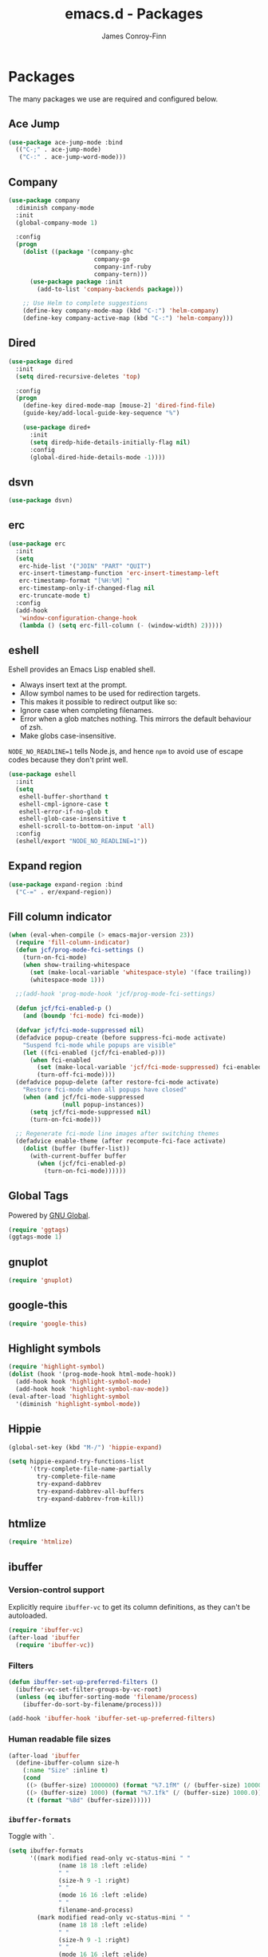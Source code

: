 #+TITLE: emacs.d - Packages
#+AUTHOR: James Conroy-Finn
#+EMAIL: james@logi.cl
#+STARTUP: content
#+OPTIONS: toc:2 num:nil ^:nil

* Packages

  The many packages we use are required and configured below.

** Ace Jump

   #+begin_src emacs-lisp
     (use-package ace-jump-mode :bind
       (("C-;" . ace-jump-mode)
        ("C-:" . ace-jump-word-mode)))
   #+end_src

** Company

   #+begin_src emacs-lisp
     (use-package company
       :diminish company-mode
       :init
       (global-company-mode 1)

       :config
       (progn
         (dolist ((package '(company-ghc
                             company-go
                             company-inf-ruby
                             company-tern)))
           (use-package package :init
             (add-to-list 'company-backends package)))

         ;; Use Helm to complete suggestions
         (define-key company-mode-map (kbd "C-:") 'helm-company)
         (define-key company-active-map (kbd "C-:") 'helm-company)))
   #+end_src

** Dired

   #+begin_src emacs-lisp
     (use-package dired
       :init
       (setq dired-recursive-deletes 'top)

       :config
       (progn
         (define-key dired-mode-map [mouse-2] 'dired-find-file)
         (guide-key/add-local-guide-key-sequence "%")

         (use-package dired+
           :init
           (setq diredp-hide-details-initially-flag nil)
           :config
           (global-dired-hide-details-mode -1))))

   #+end_src

** dsvn

   #+begin_src emacs-lisp
     (use-package dsvn)
   #+end_src

** erc

   #+begin_src emacs-lisp
     (use-package erc
       :init
       (setq
        erc-hide-list '("JOIN" "PART" "QUIT")
        erc-insert-timestamp-function 'erc-insert-timestamp-left
        erc-timestamp-format "[%H:%M] "
        erc-timestamp-only-if-changed-flag nil
        erc-truncate-mode t)
       :config
       (add-hook
        'window-configuration-change-hook
        (lambda () (setq erc-fill-column (- (window-width) 2)))))
    #+end_src

** eshell

   Eshell provides an Emacs Lisp enabled shell.

   - Always insert text at the prompt.
   - Allow symbol names to be used for redirection targets.
   - This makes it possible to redirect output like so:
   - Ignore case when completing filenames.
   - Error when a glob matches nothing. This mirrors the default
     behaviour of zsh.
   - Make globs case-insensitive.

   ~NODE_NO_READLINE=1~ tells Node.js, and hence ~npm~ to avoid use of
   escape codes because they don't print well.

   #+begin_src emacs-lisp
     (use-package eshell
       :init
       (setq
        eshell-buffer-shorthand t
        eshell-cmpl-ignore-case t
        eshell-error-if-no-glob t
        eshell-glob-case-insensitive t
        eshell-scroll-to-bottom-on-input 'all)
       :config
       (eshell/export "NODE_NO_READLINE=1"))
   #+end_src

** Expand region

   #+begin_src emacs-lisp
     (use-package expand-region :bind
       ("C-=" . er/expand-region))
   #+end_src

** Fill column indicator

   #+begin_src emacs-lisp
     (when (eval-when-compile (> emacs-major-version 23))
       (require 'fill-column-indicator)
       (defun jcf/prog-mode-fci-settings ()
         (turn-on-fci-mode)
         (when show-trailing-whitespace
           (set (make-local-variable 'whitespace-style) '(face trailing))
           (whitespace-mode 1)))

       ;;(add-hook 'prog-mode-hook 'jcf/prog-mode-fci-settings)

       (defun jcf/fci-enabled-p ()
         (and (boundp 'fci-mode) fci-mode))

       (defvar jcf/fci-mode-suppressed nil)
       (defadvice popup-create (before suppress-fci-mode activate)
         "Suspend fci-mode while popups are visible"
         (let ((fci-enabled (jcf/fci-enabled-p)))
           (when fci-enabled
             (set (make-local-variable 'jcf/fci-mode-suppressed) fci-enabled)
             (turn-off-fci-mode))))
       (defadvice popup-delete (after restore-fci-mode activate)
         "Restore fci-mode when all popups have closed"
         (when (and jcf/fci-mode-suppressed
                    (null popup-instances))
           (setq jcf/fci-mode-suppressed nil)
           (turn-on-fci-mode)))

       ;; Regenerate fci-mode line images after switching themes
       (defadvice enable-theme (after recompute-fci-face activate)
         (dolist (buffer (buffer-list))
           (with-current-buffer buffer
             (when (jcf/fci-enabled-p)
               (turn-on-fci-mode))))))
   #+end_src

** Global Tags

   Powered by [[http://www.gnu.org/software/global/][GNU Global]].

   #+begin_src emacs-lisp
     (require 'ggtags)
     (ggtags-mode 1)
   #+end_src

** gnuplot

   #+begin_src emacs-lisp
     (require 'gnuplot)
   #+end_src

** google-this

   #+begin_src emacs-lisp
     (require 'google-this)
   #+end_src

** Highlight symbols

   #+begin_src emacs-lisp
    (require 'highlight-symbol)
    (dolist (hook '(prog-mode-hook html-mode-hook))
      (add-hook hook 'highlight-symbol-mode)
      (add-hook hook 'highlight-symbol-nav-mode))
    (eval-after-load 'highlight-symbol
      '(diminish 'highlight-symbol-mode))
   #+end_src

** Hippie

   #+begin_src emacs-lisp
     (global-set-key (kbd "M-/") 'hippie-expand)

     (setq hippie-expand-try-functions-list
           '(try-complete-file-name-partially
             try-complete-file-name
             try-expand-dabbrev
             try-expand-dabbrev-all-buffers
             try-expand-dabbrev-from-kill))
   #+end_src

** htmlize

   #+begin_src emacs-lisp
     (require 'htmlize)
   #+end_src

** ibuffer

*** Version-control support

    Explicitly require ~ibuffer-vc~ to get its column definitions,
    as they can't be autoloaded.

    #+begin_src emacs-lisp
      (require 'ibuffer-vc)
      (after-load 'ibuffer
        (require 'ibuffer-vc))
    #+end_src

*** Filters

    #+begin_src emacs-lisp
      (defun ibuffer-set-up-preferred-filters ()
        (ibuffer-vc-set-filter-groups-by-vc-root)
        (unless (eq ibuffer-sorting-mode 'filename/process)
          (ibuffer-do-sort-by-filename/process)))

      (add-hook 'ibuffer-hook 'ibuffer-set-up-preferred-filters)
    #+end_src

*** Human readable file sizes

    #+begin_src emacs-lisp
      (after-load 'ibuffer
        (define-ibuffer-column size-h
          (:name "Size" :inline t)
          (cond
           ((> (buffer-size) 1000000) (format "%7.1fM" (/ (buffer-size) 1000000.0)))
           ((> (buffer-size) 1000) (format "%7.1fk" (/ (buffer-size) 1000.0)))
           (t (format "%8d" (buffer-size))))))
    #+end_src

*** ~ibuffer-formats~

    Toggle with ~`~.

    #+begin_src emacs-lisp
      (setq ibuffer-formats
            '((mark modified read-only vc-status-mini " "
                    (name 18 18 :left :elide)
                    " "
                    (size-h 9 -1 :right)
                    " "
                    (mode 16 16 :left :elide)
                    " "
                    filename-and-process)
              (mark modified read-only vc-status-mini " "
                    (name 18 18 :left :elide)
                    " "
                    (size-h 9 -1 :right)
                    " "
                    (mode 16 16 :left :elide)
                    " "
                    (vc-status 16 16 :left)
                    " "
                    filename-and-process)))

      (setq ibuffer-filter-group-name-face 'font-lock-doc-face)
    #+end_src

*** Global keybinding

    #+begin_src emacs-lisp
      (global-set-key (kbd "C-x C-b") 'ibuffer)
    #+end_src

** ido

   #+begin_src emacs-lisp
     (require 'ido-vertical-mode)

     (require 'ido)
     (ido-mode t)
     (ido-everywhere t)
     (ido-vertical-mode 1)
     (setq ido-enable-flex-matching t)
     (setq ido-use-filename-at-point nil)
     (setq ido-auto-merge-work-directories-length 0)
     (setq ido-use-virtual-buffers t)

     (require 'ido-ubiquitous)
     (ido-ubiquitous-mode t)

     ;; Use smex to handle M-x
     (require 'smex)
     ;; Change path for ~/.smex-items
     (setq smex-save-file (expand-file-name ".smex-items" user-emacs-directory))
     ;; (global-set-key [remap execute-extended-command] 'smex)

     (require 'idomenu)

     ;; Allow the same buffer to be open in different frames
     (setq ido-default-buffer-method 'selected-window)

     ;; http://www.reddit.com/r/emacs/comments/21a4p9/use_recentf_and_ido_together/cgbprem
     (add-hook 'ido-setup-hook (lambda () (define-key ido-completion-map [up] 'previous-history-element)))
   #+end_src

** Key Chord

   #+BEGIN_QUOTE
   Key-chord lets you bind commands to combination of key-strokes. Here
   a "key chord" means two keys pressed simultaneously, or a single key
   quickly pressed twice.
   #+END_QUOTE

   http://www.emacswiki.org/emacs/KeyChord

   #+begin_src emacs-lisp
     (require 'key-chord)

     (setq key-chord-two-keys-delay 0.05)

     (key-chord-mode 1)
     (key-chord-define evil-insert-state-map "jj" 'evil-normal-state)
   #+end_src

** Multiple major modes

   #+begin_src emacs-lisp
     (require 'mmm-mode)
     (require 'mmm-auto)
     (setq mmm-global-mode 'buffers-with-submode-classes)
     (setq mmm-submode-decoration-level 0)
   #+end_src

** mwe-log-commands

   [[http://www.foldr.org/~michaelw/emacs/mwe-log-commands.el][~mwe-log-commands~]] is logs is designed for use during demos, logging
   keystrokes into a designated buffer, along with the command bound to
   them.

   #+begin_src emacs-lisp
     (require 'mwe-log-commands)
   #+end_src

** Page break lines

   #+begin_src emacs-lisp
     (require 'page-break-lines)
     (global-page-break-lines-mode)
     (diminish 'page-break-lines-mode)
   #+end_src

** project-local-variables

    The [[http://www.emacswiki.org/emacs/ProjectLocalVariables][~project-local-variables~]] package looks for a ~.emacs-project~
    file in your current directory, and evaluates its contents.

    This poses an obvious security risk as any arbitrary Lisp code will
    be evaluated when found.

    Consider replacing with the built-in [[http://www.emacswiki.org/emacs/DirectoryVariables][~directory-variables~]].

    #+begin_src emacs-lisp
      (require 'project-local-variables)
    #+end_src

** Projectile

    #+begin_src emacs-lisp
      (require 'projectile)
      (projectile-global-mode)
    #+end_src

** regex-tool

   #+begin_src emacs-lisp
     (require 'regex-tool)
   #+end_src
** Scratch

   When Emacs starts up, it contains a buffer named *scratch*, which
   is provided for evaluating Emacs Lisp expressions
   interactively. Its major mode is Lisp Interaction mode. You can
   also enable Lisp Interaction mode by typing ~M-x
   lisp-interaction-mode~.

   #+begin_src emacs-lisp
     (require 'scratch)
   #+end_src

** Smart mode line

   Disabled for now.

   #+begin_src emacs-lisp
     ;; (require 'smart-mode-line)

     ;; (setq sml/theme nil)
     ;; (sml/setup)
   #+end_src

** SmartParens

   #+begin_src emacs-lisp
     (require 'smartparens)

     ;; I don't need paredit, but some package developers do!
     (require 'paredit)

     (after-load 'smartparens
       (require 'paredit)
       (disable-paredit-mode))

     ;; Enable smartparens everywhere
     (require 'smartparens-config)

     (setq smartparens-strict-mode t)
     (setq sp-autoinsert-if-followed-by-word t)
     (setq sp-autoskip-closing-pair 'always)
     (setq sp-base-key-bindings 'paredit)
     (setq sp-hybrid-kill-entire-symbol nil)

     (smartparens-global-mode 1)
     (show-smartparens-global-mode +1)

     (sp-use-paredit-bindings)

     (sp-with-modes '(markdown-mode gfm-mode rst-mode)
       (sp-local-pair "*" "*" :bind "C-*")
       (sp-local-tag "2" "**" "**")
       (sp-local-tag "s" "```scheme" "```")
       (sp-local-tag "<"  "<_>" "</_>" :transform 'sp-match-sgml-tags))

     (sp-with-modes '(html-mode sgml-mode)
       (sp-local-pair "<" ">"))

     ;; Close a backtick with another backtick in clojure-mode
     (sp-local-pair 'clojure-mode "`" "`" :when '(sp-in-string-p))

     (sp-local-pair 'emacs-lisp-mode "`" nil :when '(sp-in-string-p))
   #+end_src

** The Silver Surfer (~ag~)

   A [[https://github.com/ggreer/the_silver_searcher][code searching tool]] similar to ack, with a focus on speed.

   Can be [[https://github.com/ggreer/the_silver_searcher#installation][installed]] via Homebrew on OS X.

   #+begin_src emacs-lisp
     (when (executable-find "ag")
       (require 'ag)
       (require 'wgrep-ag)
       (setq-default ag-highlight-search t)
       (global-set-key (kbd "M-?") 'ag-project))
   #+end_src

** Highlight escape sequences

   #+begin_src emacs-lisp
     (require 'highlight-escape-sequences)
     (hes-mode)
   #+end_src

** Editorconfig

   #+begin_src emacs-lisp
     (require 'editorconfig)
     (add-to-list 'auto-mode-alist '("\\.editorconfig\\'" . conf-unix-mode))
   #+end_src

** recentf

   #+begin_src emacs-lisp
     (recentf-mode 1)
     (setq recentf-max-saved-items 1000
           recentf-exclude '("/tmp/" "/ssh:"))
    #+end_src

** Undo tree

   #+begin_src emacs-lisp
    (require 'undo-tree)
    (global-undo-tree-mode)
    (diminish 'undo-tree-mode)
   #+end_src

** Unfill

  #+begin_src emacs-lisp
    (require 'unfill)
   #+end_src

** wgrep

    [[https://github.com/mhayashi1120/Emacs-wgrep][~wgrep~]] makes the ~grep~, and ~ag~ buffers writable so you can make
    changes to your search results.

    #+begin_src emacs-lisp
      (require 'wgrep)
    #+end_src

** Whitespace cleanup

   #+begin_src emacs-lisp
    (require 'whitespace-cleanup-mode)
    (global-whitespace-cleanup-mode t)
   #+end_src

** Yasnippet

   #+begin_src emacs-lisp
     (require 'yasnippet)
     (require 'string-utils)

     (let ((snippets-dir (expand-file-name "snippets" user-emacs-directory)))
       (if (f-directory? snippets-dir)
           (setq yas-snippet-dirs snippets-dir)))

     (yas-global-mode 1)
   #+end_src
